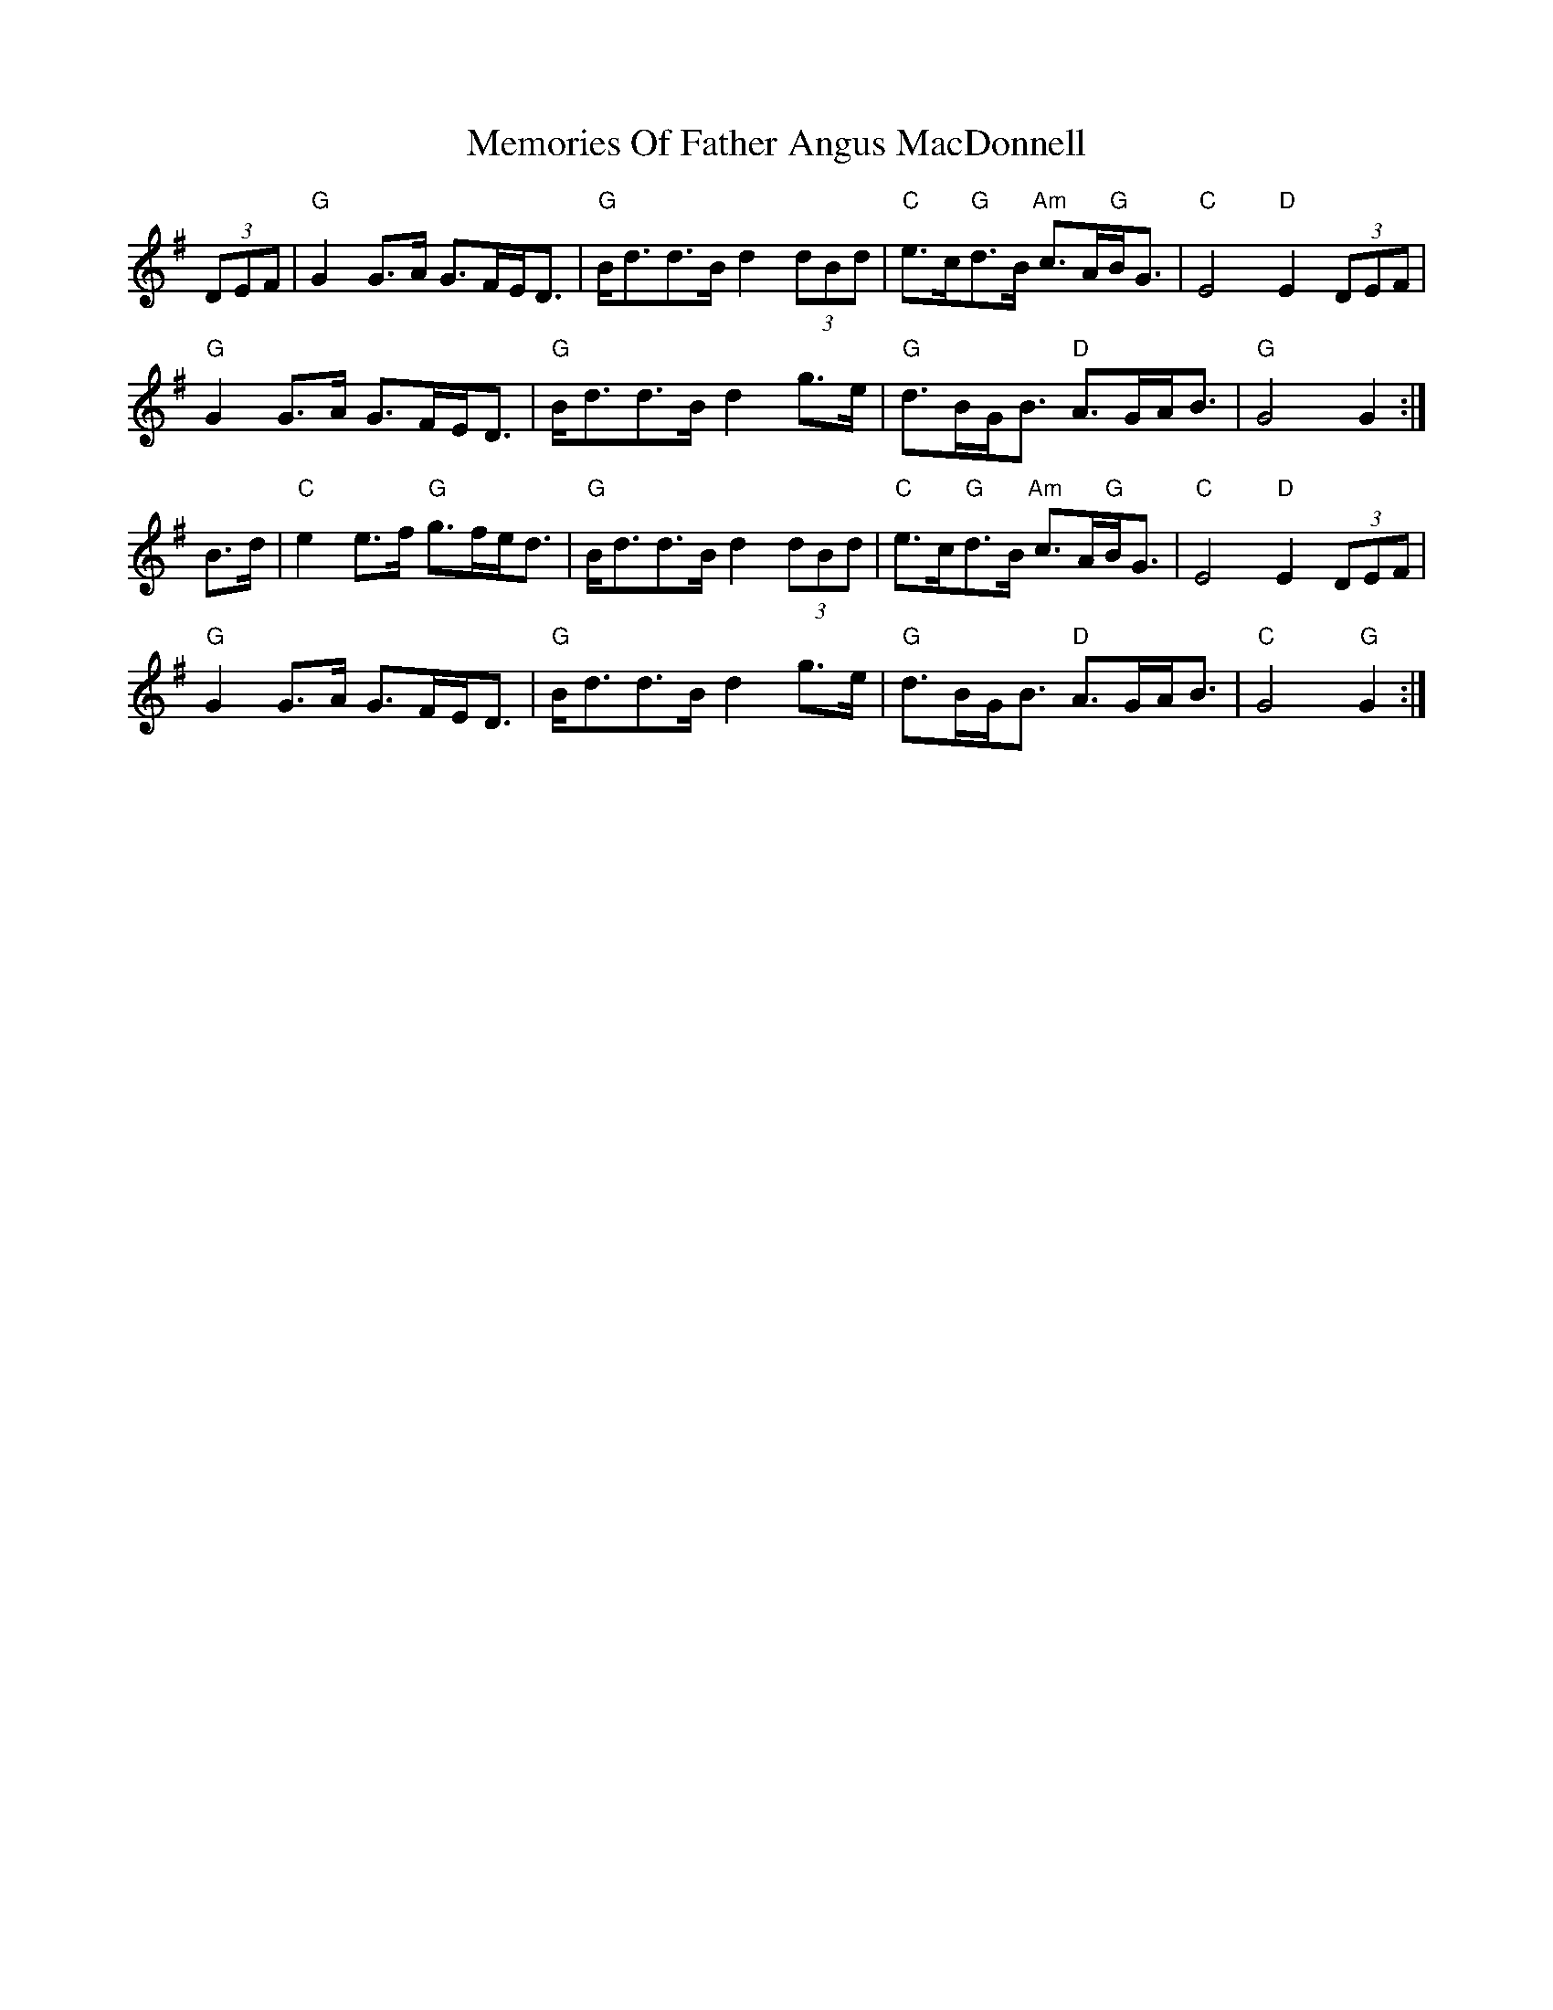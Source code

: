 X: 26304
T: Memories Of Father Angus MacDonnell
R: march
M: 
K: Gmajor
(3DEF|"G"G2 G>A G>FE<D|"G"B<dd>B d2 (3dBd|"C"e>c"G"d>B "Am"c>A"G"B<G|"C"E4"D"E2 (3DEF|
"G"G2 G>A G>FE<D|"G"B<dd>B d2 g>e|"G"d>BG<B "D"A>GA<B|"G"G4G2:|
B>d|"C"e2 e>f "G"g>fe<d|"G"B<dd>B d2 (3dBd|"C"e>c"G"d>B "Am"c>A"G"B<G|"C"E4"D"E2 (3DEF|
"G"G2 G>A G>FE<D|"G"B<dd>B d2 g>e|"G"d>BG<B "D"A>GA<B|"C"G4"G"G2:|

